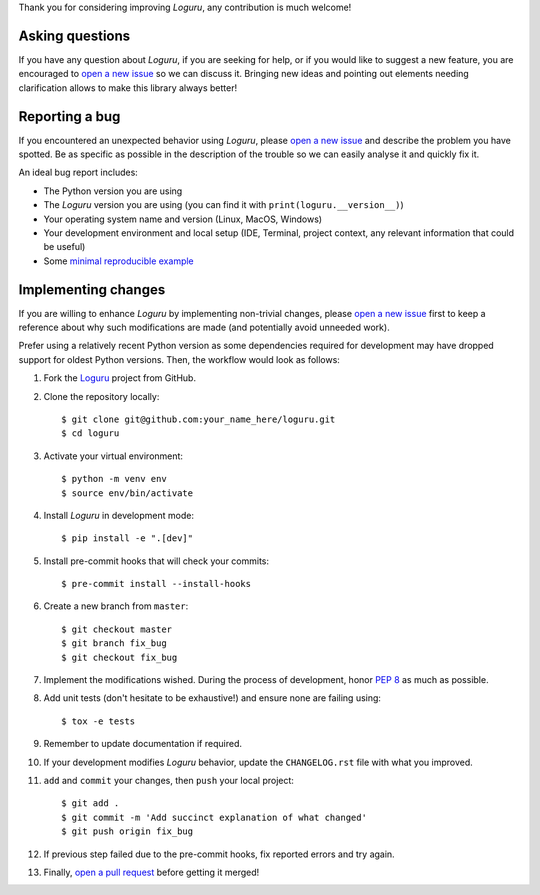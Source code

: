 Thank you for considering improving `Loguru`, any contribution is much welcome!

.. _minimal reproducible example: https://stackoverflow.com/help/mcve
.. _open a new issue: https://github.com/Delgan/loguru/issues/new
.. _open a pull request: https://github.com/Delgan/loguru/compare
.. _PEP 8: https://www.python.org/dev/peps/pep-0008/
.. _Loguru: https://github.com/Delgan/loguru

Asking questions
----------------

If you have any question about `Loguru`, if you are seeking for help, or if you would like to suggest a new feature, you are encouraged to `open a new issue`_ so we can discuss it. Bringing new ideas and pointing out elements needing clarification allows to make this library always better!


Reporting a bug
---------------

If you encountered an unexpected behavior using `Loguru`, please `open a new issue`_ and describe the problem you have spotted. Be as specific as possible in the description of the trouble so we can easily analyse it and quickly fix it.

An ideal bug report includes:

* The Python version you are using
* The `Loguru` version you are using (you can find it with ``print(loguru.__version__)``)
* Your operating system name and version (Linux, MacOS, Windows)
* Your development environment and local setup (IDE, Terminal, project context, any relevant information that could be useful)
* Some `minimal reproducible example`_


Implementing changes
--------------------

If you are willing to enhance `Loguru` by implementing non-trivial changes, please `open a new issue`_ first to keep a reference about why such modifications are made (and potentially avoid unneeded work).

Prefer using a relatively recent Python version as some dependencies required for development may have dropped support for oldest Python versions. Then, the workflow would look as follows:

1. Fork the `Loguru`_ project from GitHub.
2. Clone the repository locally::

    $ git clone git@github.com:your_name_here/loguru.git
    $ cd loguru

3. Activate your virtual environment::

    $ python -m venv env
    $ source env/bin/activate

4. Install `Loguru` in development mode::

    $ pip install -e ".[dev]"

5. Install pre-commit hooks that will check your commits::

    $ pre-commit install --install-hooks

6. Create a new branch from ``master``::

    $ git checkout master
    $ git branch fix_bug
    $ git checkout fix_bug

7. Implement the modifications wished. During the process of development, honor `PEP 8`_ as much as possible.
8. Add unit tests (don't hesitate to be exhaustive!) and ensure none are failing using::

    $ tox -e tests

9. Remember to update documentation if required.
10. If your development modifies `Loguru` behavior, update the ``CHANGELOG.rst`` file with what you improved.
11. ``add`` and ``commit`` your changes, then ``push`` your local project::

    $ git add .
    $ git commit -m 'Add succinct explanation of what changed'
    $ git push origin fix_bug

12. If previous step failed due to the pre-commit hooks, fix reported errors and try again.
13. Finally, `open a pull request`_ before getting it merged!

